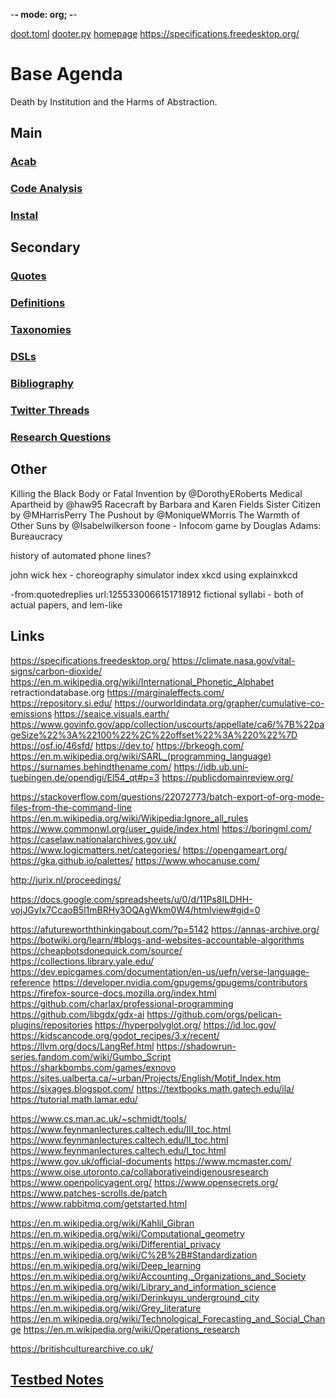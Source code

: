 -*- mode: org; -*-
#+STARTUP: content
[[/Users/johngrey/doot.toml][doot.toml]]
[[/Users/johngrey/dooter.py][dooter.py]]
[[file:/Volumes/documents/github/jgrey4296.github.io][homepage]]
https://specifications.freedesktop.org/

* Base Agenda
Death by Institution and the Harms of Abstraction.

** Main
*** [[/Volumes/documents/github/python/acab][Acab]]

*** [[/Volumes/documents/github/python/code_analysis][Code Analysis]]
*** [[file:/Volumes/documents/github/python/instal][Instal]]

** Secondary
*** [[file:/Volumes/documents/github/jgrey4296.github.io/orgfiles/quotes][Quotes]]

*** [[file:/Volumes/documents/github/jgrey4296.github.io/orgfiles/listings/definitions.org::*Overview][Definitions]]
*** [[file:/Volumes/documents/github/jgrey4296.github.io/orgfiles/taxonomies][Taxonomies]]

*** [[/Volumes/documents/github/jgrey4296.github.io/orgfiles/taxonomies/DSLs.org][DSLs]]
*** [[file:~/github/jgrey4296.github.io/resources/bibliography][Bibliography]]

*** [[file:/Volumes/documents/twitter_threads][Twitter Threads]]

*** [[file:/Volumes/documents/github/jgrey4296.github.io/orgfiles/primary/research_questions.org][Research Questions]]

** Other
Killing the Black Body or Fatal Invention by @DorothyERoberts
Medical Apartheid by @haw95
Racecraft by Barbara and Karen Fields
Sister Citizen by @MHarrisPerry
The Pushout by @MoniqueWMorris
The Warmth of Other Suns by @Isabelwilkerson
foone - Infocom game by Douglas Adams: Bureaucracy

history of automated phone lines?

john wick hex - choreography simulator
index xkcd using explainxkcd

-from:quotedreplies url:1255330066151718912
fictional syllabi - both of actual papers, and lem-like

** Links
https://specifications.freedesktop.org/
https://climate.nasa.gov/vital-signs/carbon-dioxide/
https://en.m.wikipedia.org/wiki/International_Phonetic_Alphabet
retractiondatabase.org
https://marginaleffects.com/
https://repository.si.edu/
https://ourworldindata.org/grapher/cumulative-co-emissions
https://seaice.visuals.earth/
https://www.govinfo.gov/app/collection/uscourts/appellate/ca6/%7B%22pageSize%22%3A%22100%22%2C%22offset%22%3A%220%22%7D
https://osf.io/46sfd/
https://dev.to/
https://brkeogh.com/
https://en.m.wikipedia.org/wiki/SARL_(programming_language)
https://surnames.behindthename.com/
https://idb.ub.uni-tuebingen.de/opendigi/El54_qt#p=3
https://publicdomainreview.org/

https://stackoverflow.com/questions/22072773/batch-export-of-org-mode-files-from-the-command-line
https://en.m.wikipedia.org/wiki/Wikipedia:Ignore_all_rules
https://www.commonwl.org/user_guide/index.html
https://boringml.com/
https://caselaw.nationalarchives.gov.uk/
https://www.logicmatters.net/categories/
https://opengameart.org/
https://gka.github.io/palettes/
https://www.whocanuse.com/

http://jurix.nl/proceedings/

https://docs.google.com/spreadsheets/u/0/d/11Ps8ILDHH-vojJGyIx7CcaoB5l1mBRHy3OQAgWkm0W4/htmlview#gid=0

https://afutureworththinkingabout.com/?p=5142
https://annas-archive.org/
https://botwiki.org/learn/#blogs-and-websites-accountable-algorithms
https://cheapbotsdonequick.com/source/
https://collections.library.yale.edu/
https://dev.epicgames.com/documentation/en-us/uefn/verse-language-reference
https://developer.nvidia.com/gpugems/gpugems/contributors
https://firefox-source-docs.mozilla.org/index.html
https://github.com/charlax/professional-programming
https://github.com/libgdx/gdx-ai
https://github.com/orgs/pelican-plugins/repositories
https://hyperpolyglot.org/
https://id.loc.gov/
https://kidscancode.org/godot_recipes/3.x/recent/
https://llvm.org/docs/LangRef.html
https://shadowrun-series.fandom.com/wiki/Gumbo_Script
https://sharkbombs.com/games/exnovo
https://sites.ualberta.ca/~urban/Projects/English/Motif_Index.htm
https://sixages.blogspot.com/
https://textbooks.math.gatech.edu/ila/
https://tutorial.math.lamar.edu/

https://www.cs.man.ac.uk/~schmidt/tools/
https://www.feynmanlectures.caltech.edu/III_toc.html
https://www.feynmanlectures.caltech.edu/II_toc.html
https://www.feynmanlectures.caltech.edu/I_toc.html
https://www.gov.uk/official-documents
https://www.mcmaster.com/
https://www.oise.utoronto.ca/collaborativeindigenousresearch
https://www.openpolicyagent.org/
https://www.opensecrets.org/
https://www.patches-scrolls.de/patch
https://www.rabbitmq.com/getstarted.html

https://en.m.wikipedia.org/wiki/Kahlil_Gibran
https://en.m.wikipedia.org/wiki/Computational_geometry
https://en.m.wikipedia.org/wiki/Differential_privacy
https://en.m.wikipedia.org/wiki/C%2B%2B#Standardization
https://en.m.wikipedia.org/wiki/Deep_learning
https://en.m.wikipedia.org/wiki/Accounting,_Organizations_and_Society
https://en.m.wikipedia.org/wiki/Library_and_information_science
https://en.m.wikipedia.org/wiki/Derinkuyu_underground_city
https://en.m.wikipedia.org/wiki/Grey_literature
https://en.m.wikipedia.org/wiki/Technological_Forecasting_and_Social_Change
https://en.m.wikipedia.org/wiki/Operations_research

https://britishculturearchive.co.uk/
** [[file:org/python_testbed.org][Testbed Notes]]
